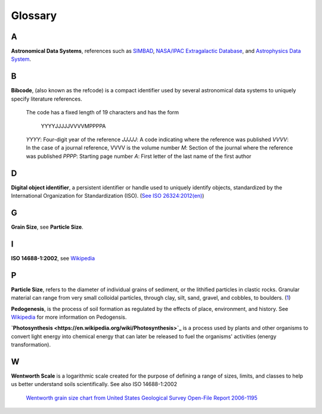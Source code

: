 Glossary
========

A
-

**Astronomical Data Systems**, references such as `SIMBAD <https://en.wikipedia.org/wiki/SIMBAD>`_, `NASA/IPAC
Extragalactic Database <https://en.wikipedia.org/wiki/NASA/IPAC_Extragalactic_Database>`_,
and `Astrophysics Data System <https://en.wikipedia.org/wiki/Astrophysics_Data_System>`_.

B
-

**Bibcode**, (also known as the refcode) is a compact identifier used by
several astronomical data systems to uniquely specify literature references.

    The code has a fixed length of 19 characters and has the form

        YYYYJJJJJVVVVMPPPPA

    *YYYY*: Four-digit year of the reference
    *JJJJJ*: A code indicating where the reference was published
    *VVVV*: In the case of a journal reference, VVVV is the volume number
    *M*: Section of the journal where the reference was published
    *PPPP*: Starting page number
    *A*: First letter of the last name of the first author

D
-

**Digital object identifier**, a persistent identifier or handle used to
uniquely identify objects, standardized by the International Organization for
Standardization (ISO). (`See ISO 26324:2012(en) <https://www.iso.org/obp/ui/#iso:std:iso:26324:ed-1:v1:en>`_)

G
-

**Grain Size**, see **Particle Size**.

I
-

**ISO 14688-1:2002**, see `Wikipedia <https://en.wikipedia.org/wiki/Grain_size#International_scale>`_

P
-

**Particle Size**, refers to the diameter of individual grains of sediment, or
the lithified particles in clastic rocks. Granular material can range from very
small colloidal particles, through clay, silt, sand, gravel, and cobbles, to
boulders. (`1 <https://en.wikipedia.org/wiki/Grain_size>`_)

**Pedogenesis**, is the process of soil formation as regulated by the effects
of place, environment, and history. See `Wikipedia <https://en.wikipedia.org/wiki/Pedogenesis>`_
for more information on Pedogensis.

**`Photosynthesis <https://en.wikipedia.org/wiki/Photosynthesis>`_** is a
process used by plants and other organisms to convert light energy into
chemical energy that can later be released to fuel the organisms' activities
(energy transformation).


W
-

**Wentworth Scale** is a logarithmic scale created for the purpose of defining
a range of sizes, limits, and classes to help us better understand soils
scientifically. See also ISO 14688-1:2002

    .. image:: /resources/images/wentworth_scale.png

    `Wentworth grain size chart from United States Geological Survey Open-File
    Report 2006-1195 <https://en.wikipedia.org/wiki/Grain_size#Krumbein_Phi_Scale-United_States>`_
